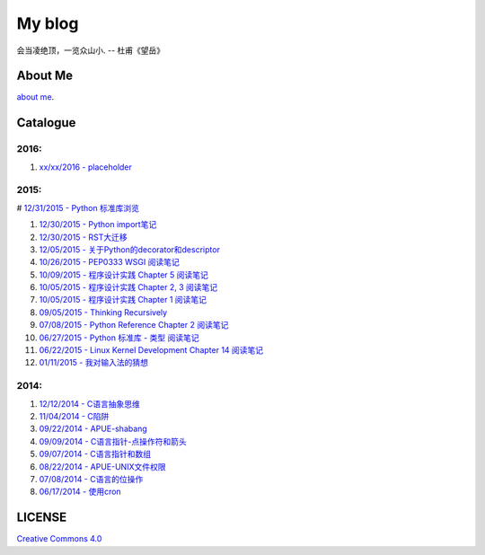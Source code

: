 My blog
=======

会当凌绝顶，一览众山小. -- 杜甫《望岳》

About Me
--------

`about me`_.

.. _`about me`: https://github.com/jiajunhuang/blog/blob/master/about_me.rst

Catalogue
---------

2016:
~~~~~

#. `xx/xx/2016 - placeholder <https://github.com/jiajunhuang/blog/blob/master/>`__

2015:
~~~~~

# `12/31/2015 - Python 标准库浏览 <https://github.com/jiajunhuang/blog/blob/master/notes_on_python_stdlib.rst>`__

#. `12/30/2015 - Python import笔记 <https://github.com/jiajunhuang/blog/blob/master/notes_on_python_reference_of_import.rst>`__

#. `12/30/2015 - RST大迁移 <https://github.com/jiajunhuang/blog/blob/master/move_to_rst.rst>`__

#. `12/05/2015 - 关于Python的decorator和descriptor <https://github.com/jiajunhuang/blog/blob/master/python_descriptor_and_decorator.rst>`__

#. `10/26/2015 - PEP0333 WSGI 阅读笔记 <https://github.com/jiajunhuang/blog/blob/master/notes_on_pep_0333_wsgi.rst>`__

#. `10/09/2015 - 程序设计实践 Chapter 5 阅读笔记 <https://github.com/jiajunhuang/blog/blob/master/notes_on_the_practice_of_programming_chap5.rst>`__

#. `10/05/2015 - 程序设计实践 Chapter 2, 3 阅读笔记 <https://github.com/jiajunhuang/blog/blob/master/notes_on_the_practice_of_programming_chap2_and_chap3.rst>`__

#. `10/05/2015 - 程序设计实践 Chapter 1 阅读笔记 <https://github.com/jiajunhuang/blog/blob/master/notes_on_the_practice_of_programming_chap1.rst>`__

#. `09/05/2015 - Thinking Recursively <https://github.com/jiajunhuang/blog/blob/master/thinking_recursively.rst>`__

#. `07/08/2015 - Python Reference Chapter 2 阅读笔记 <https://github.com/jiajunhuang/blog/blob/master/notes_on_python_reference_of_lexical.rst>`__

#. `06/27/2015 - Python 标准库 - 类型 阅读笔记 <https://github.com/jiajunhuang/blog/blob/master/notes_on_python_stdlib_of_types.rst>`__

#. `06/22/2015 - Linux Kernel Development Chapter 14 阅读笔记 <https://github.com/jiajunhuang/blog/blob/master/notes_on_linux_kernel_development_chap14.rst>`__

#. `01/11/2015 - 我对输入法的猜想 <https://github.com/jiajunhuang/blog/blob/master/my_guess_about_input_method.rst>`__

2014:
~~~~~

#. `12/12/2014 - C语言抽象思维 <https://github.com/jiajunhuang/blog/blob/master/abstractions_in_c.rst>`__

#. `11/04/2014 - C陷阱 <https://github.com/jiajunhuang/blog/blob/master/traps_in_c.rst>`__

#. `09/22/2014 - APUE-shabang <https://github.com/jiajunhuang/blog/blob/master/notes_on_apue_chap8_shabang.rst>`__

#. `09/09/2014 - C语言指针-点操作符和箭头 <https://github.com/jiajunhuang/blog/blob/master/dot_and_arrow_in_c_pointers.rst>`__

#. `09/07/2014 - C语言指针和数组 <https://github.com/jiajunhuang/blog/blob/master/pointer_and_array_in_c.rst>`__

#. `08/22/2014 - APUE-UNIX文件权限 <https://github.com/jiajunhuang/blog/blob/master/notes_on_apue_v2_page93_of_file_permissions.rst>`__

#. `07/08/2014 - C语言的位操作 <https://github.com/jiajunhuang/blog/blob/master/bitwise_operation_in_c.rst>`__

#. `06/17/2014 - 使用cron <https://github.com/jiajunhuang/blog/blob/master/use_cron.rst>`__

LICENSE
-------

`Creative Commons 4.0`_

.. _`Creative Commons 4.0`: https://creativecommons.org/licenses/by/4.0/legalcode
